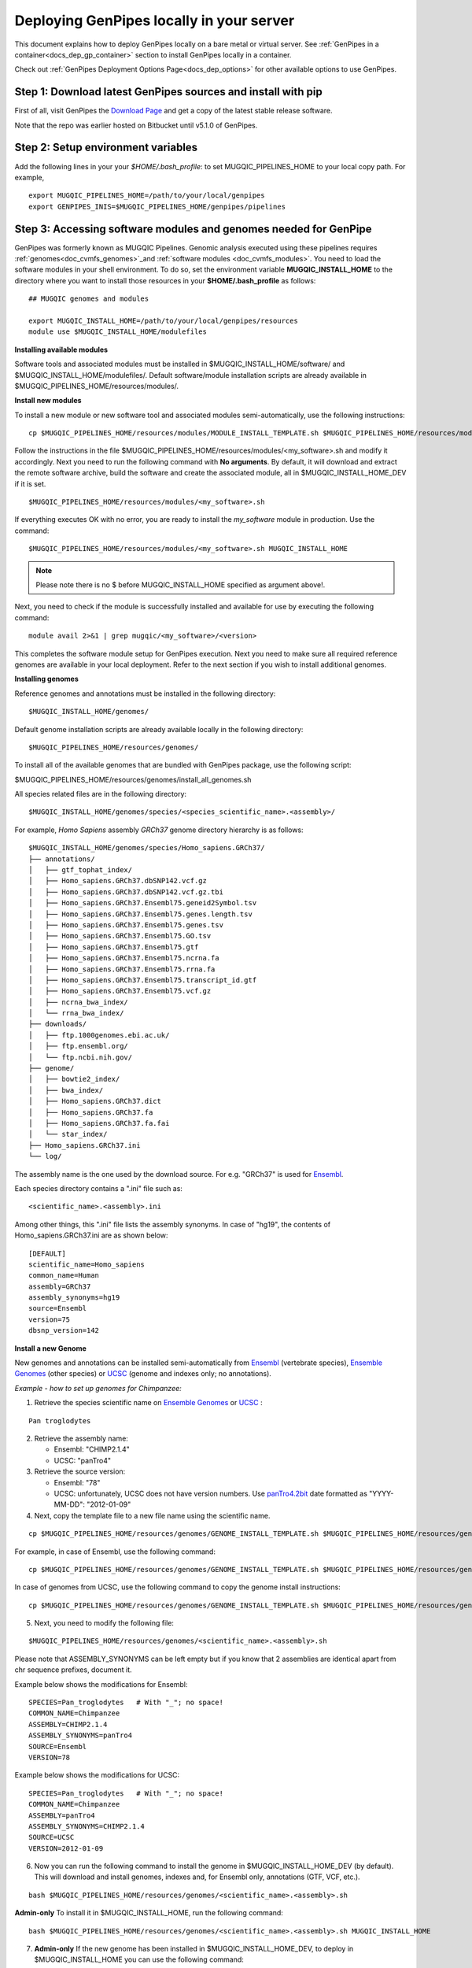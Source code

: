 .. _docs_dep_gp_local:


.. spelling:word-list::

   modulefiles
   Ensembl
   GRCh

Deploying GenPipes locally in your server 
==========================================

This document explains how to deploy GenPipes locally on a bare metal or virtual server. See :ref:`GenPipes in a container<docs_dep_gp_container>` section to install GenPipes locally in a container.

Check out :ref:`GenPipes Deployment Options Page<docs_dep_options>` for other available options to use GenPipes.

.. _docs_download_gp_src:

Step 1: Download latest GenPipes sources and install with pip
----------------------------------------------------------------

First of all, visit GenPipes the `Download Page <https://github.com/c3g/GenPipes/releases/download/>`_ and get a copy of the latest stable release software.  

Note that the repo was earlier hosted on Bitbucket until v5.1.0 of GenPipes.

.. tab-set:: 
  
   .. tab-item:: v6.0 

      ::

        git clone https://github.com/c3g/GenPipes.git
        cd GenPipes
        pip install .

   .. tab-item:: v5.x

      ::

        git clone git@bitbucket.org:mugqic/genpipes.git
        cd <bitbucket_repo>
        pip install .

Step 2: Setup environment variables
-----------------------------------

Add the following lines in your your *$HOME/.bash_profile*: to set MUGQIC_PIPELINES_HOME to your local copy path. For example,

::

  export MUGQIC_PIPELINES_HOME=/path/to/your/local/genpipes
  export GENPIPES_INIS=$MUGQIC_PIPELINES_HOME/genpipes/pipelines

.. _accessing_sw_mod_genomes_local_dp:

Step 3: Accessing software modules and genomes needed for GenPipe
-----------------------------------------------------------------

GenPipes was formerly known as MUGQIC Pipelines. Genomic analysis executed using these pipelines requires :ref:`genomes<doc_cvmfs_genomes>`_and :ref:`software modules <doc_cvmfs_modules>`. You need to load the software modules in your shell environment. To do so, set the environment variable **MUGQIC_INSTALL_HOME** to the directory where you want to install those resources in your **$HOME/.bash_profile** as follows:

::

  ## MUGQIC genomes and modules

  export MUGQIC_INSTALL_HOME=/path/to/your/local/genpipes/resources
  module use $MUGQIC_INSTALL_HOME/modulefiles

**Installing available modules**

Software tools and associated modules must be installed in $MUGQIC_INSTALL_HOME/software/ and $MUGQIC_INSTALL_HOME/modulefiles/.  Default software/module installation scripts are already available in $MUGQIC_PIPELINES_HOME/resources/modules/. 

**Install new modules**

To install a new module or new software tool and associated modules semi-automatically, use the following instructions:

::

  cp $MUGQIC_PIPELINES_HOME/resources/modules/MODULE_INSTALL_TEMPLATE.sh $MUGQIC_PIPELINES_HOME/resources/modules/<my_software>.sh

Follow the instructions in the file $MUGQIC_PIPELINES_HOME/resources/modules/<my_software>.sh and modify it accordingly.  Next you need to run the following command with **No arguments**. By default, it will download and extract the remote software archive, build the software and create the associated module, all in $MUGQIC_INSTALL_HOME_DEV if it is set.

:: 

  $MUGQIC_PIPELINES_HOME/resources/modules/<my_software>.sh

If everything executes OK with no error, you are ready to install the `my_software` module in production. Use the command:

::

  $MUGQIC_PIPELINES_HOME/resources/modules/<my_software>.sh MUGQIC_INSTALL_HOME

.. note::

   Please note there is no $ before MUGQIC_INSTALL_HOME specified as argument above!.

Next, you need to check if the module is successfully installed and available for use by executing the following command:

::
  
  module avail 2>&1 | grep mugqic/<my_software>/<version>

This completes the software module setup for GenPipes execution. Next you need to make sure all required reference genomes are available in your local deployment. Refer to the next section if you wish to install additional genomes.

.. _ref_installing_genomes:

**Installing genomes**

Reference genomes and annotations must be installed in the following directory:

::

  $MUGQIC_INSTALL_HOME/genomes/

Default genome installation scripts are already available locally in the following directory:

:: 
 
  $MUGQIC_PIPELINES_HOME/resources/genomes/

To install all of the available genomes that are bundled with GenPipes package, use the following script:

$MUGQIC_PIPELINES_HOME/resources/genomes/install_all_genomes.sh

All species related files are in the following directory:

::

  $MUGQIC_INSTALL_HOME/genomes/species/<species_scientific_name>.<assembly>/

For example, *Homo Sapiens* assembly *GRCh37* genome directory hierarchy is as follows:

::

  $MUGQIC_INSTALL_HOME/genomes/species/Homo_sapiens.GRCh37/
  ├── annotations/
  │   ├── gtf_tophat_index/
  │   ├── Homo_sapiens.GRCh37.dbSNP142.vcf.gz
  │   ├── Homo_sapiens.GRCh37.dbSNP142.vcf.gz.tbi
  │   ├── Homo_sapiens.GRCh37.Ensembl75.geneid2Symbol.tsv
  │   ├── Homo_sapiens.GRCh37.Ensembl75.genes.length.tsv
  │   ├── Homo_sapiens.GRCh37.Ensembl75.genes.tsv
  │   ├── Homo_sapiens.GRCh37.Ensembl75.GO.tsv
  │   ├── Homo_sapiens.GRCh37.Ensembl75.gtf
  │   ├── Homo_sapiens.GRCh37.Ensembl75.ncrna.fa
  │   ├── Homo_sapiens.GRCh37.Ensembl75.rrna.fa
  │   ├── Homo_sapiens.GRCh37.Ensembl75.transcript_id.gtf
  │   ├── Homo_sapiens.GRCh37.Ensembl75.vcf.gz
  │   ├── ncrna_bwa_index/
  │   └── rrna_bwa_index/
  ├── downloads/
  │   ├── ftp.1000genomes.ebi.ac.uk/
  │   ├── ftp.ensembl.org/
  │   └── ftp.ncbi.nih.gov/
  ├── genome/
  │   ├── bowtie2_index/
  │   ├── bwa_index/
  │   ├── Homo_sapiens.GRCh37.dict
  │   ├── Homo_sapiens.GRCh37.fa
  │   ├── Homo_sapiens.GRCh37.fa.fai
  │   └── star_index/
  ├── Homo_sapiens.GRCh37.ini
  └── log/

The assembly name is the one used by the download source. For e.g. "GRCh37" is used for `Ensembl <http://www.ensembl.org/>`_.

Each species directory contains a ".ini" file such as:

::

  <scientific_name>.<assembly>.ini

Among other things, this ".ini" file lists the assembly synonyms. In case of "hg19", the contents of Homo_sapiens.GRCh37.ini are as shown below:

::

  [DEFAULT]
  scientific_name=Homo_sapiens
  common_name=Human
  assembly=GRCh37
  assembly_synonyms=hg19
  source=Ensembl
  version=75
  dbsnp_version=142

**Install a new Genome**

New genomes and annotations can be installed semi-automatically from `Ensembl <http://www.ensembl.org/>`_ (vertebrate species), `Ensemble Genomes`_ (other species) or `UCSC`_ (genome and indexes only; no annotations).

*Example - how to set up genomes for Chimpanzee:*

1. Retrieve the species scientific name on `Ensemble Genomes`_ or `UCSC`_ :

::

  Pan troglodytes

2. Retrieve the assembly name:
   
   - Ensembl: "CHIMP2.1.4"
   - UCSC: "panTro4"

3. Retrieve the source version:

   - Ensembl: "78"
   - UCSC: unfortunately, UCSC does not have version numbers. Use `panTro4.2bit <http://hgdownload.soe.ucsc.edu/goldenPath/panTro4/bigZips/>`_ date formatted as "YYYY-MM-DD": "2012-01-09" 

4. Next, copy the template file to a new file name using the scientific name. 

::

  cp $MUGQIC_PIPELINES_HOME/resources/genomes/GENOME_INSTALL_TEMPLATE.sh $MUGQIC_PIPELINES_HOME/resources/genomes/<scientific_name>.<assembly>.sh

For example, in case of Ensembl, use the following command:

::

  cp $MUGQIC_PIPELINES_HOME/resources/genomes/GENOME_INSTALL_TEMPLATE.sh $MUGQIC_PIPELINES_HOME/resources/genomes/Pan_troglodytes.CHIMP2.1.4.sh

In case of genomes from UCSC, use the following command to copy the genome install instructions:

::

  cp $MUGQIC_PIPELINES_HOME/resources/genomes/GENOME_INSTALL_TEMPLATE.sh $MUGQIC_PIPELINES_HOME/resources/genomes/Pan_troglodytes.panTro4.sh

5. Next, you need to modify the following file:

::

  $MUGQIC_PIPELINES_HOME/resources/genomes/<scientific_name>.<assembly>.sh

Please note that ASSEMBLY_SYNONYMS can be left empty but if you know that 2 assemblies
are identical apart from chr sequence prefixes, document it.

Example below shows the modifications for Ensembl:

::

  SPECIES=Pan_troglodytes   # With "_"; no space!
  COMMON_NAME=Chimpanzee
  ASSEMBLY=CHIMP2.1.4
  ASSEMBLY_SYNONYMS=panTro4
  SOURCE=Ensembl
  VERSION=78

Example below shows the modifications for UCSC:

::

  SPECIES=Pan_troglodytes   # With "_"; no space!
  COMMON_NAME=Chimpanzee
  ASSEMBLY=panTro4
  ASSEMBLY_SYNONYMS=CHIMP2.1.4
  SOURCE=UCSC
  VERSION=2012-01-09

6. Now you can run the following command to install the genome in $MUGQIC_INSTALL_HOME_DEV (by default). This will download and install genomes, indexes and, for Ensembl only, annotations (GTF, VCF, etc.).

::

  bash $MUGQIC_PIPELINES_HOME/resources/genomes/<scientific_name>.<assembly>.sh

**Admin-only**
To install it in $MUGQIC_INSTALL_HOME, run the following command:

::

  bash $MUGQIC_PIPELINES_HOME/resources/genomes/<scientific_name>.<assembly>.sh MUGQIC_INSTALL_HOME

7. **Admin-only** If the new genome has been installed in $MUGQIC_INSTALL_HOME_DEV, to deploy in $MUGQIC_INSTALL_HOME you can use the following command:

::

  rsync -vca --no-o --no-g --no-p --size-only -I -O --ignore-times $MUGQIC_INSTALL_HOME_DEV/genomes/species/<scientific_name>.<assembly> $MUGQIC_INSTALL_HOME/genomes/species/

8. Lastly, add the newly created ".ini" file to the genome configuration files for further use in subsequent genomic analysis pipeline runs by the following command:

::

  cp $MUGQIC_INSTALL_HOME/genomes/species/<scientific_name>.<assembly>/<scientific_name>.<assembly>.ini $MUGQIC_PIPELINES_HOME/resources/genomes/config/

Step 4: Validating GenPipes local deployment
---------------------------------------------

You are now all set to use GenPipes pipelines. For each pipeline, you can get help about its usage through the help command:

::

  genpipes <pipeline_name> --help

Running pipelines requires other inputs such as :ref:`Configuration File<docs_config_ini_file>`, :ref:`Readset File<docs_readset_file>` and :ref:`Design File<docs_design_file>`. For details on how to run individual pipelines you can see :ref:`Running GenPipes<docs_using_gp>` or :ref:`GenPipes User Guide<docs_user_guide>`.

.. note::

    In case of any issues, you can try GenPipes :ref:`Support<docs_how_to_get_support>` or check out other :ref:`communication channels<docs_channels>` to view latest discussions around using GenPipes by the community.

.. note::

   You may also want to check the latest GenPipes deployment and setup instructions listed in `GenPipes README.md file <https://github.com/c3g/GenPipes/blob/main/README.md>`_.

.. _Ensemble Genomes: http://ensemblgenomes.org
.. _UCSC: http://genome.ucsc.edu/


